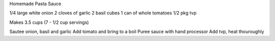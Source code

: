 Homemade Pasta Sauce

1/4 large white onion
2 cloves of garlic
2 basil cubes
1 can of whole tomatoes
1/2 pkg tvp

Makes 3.5 cups (7 - 1/2 cup servings)

Sautee onion, basil and garlic
Add tomato and bring to a boil
Puree sauce with hand processor
Add tvp, heat thouroughly
